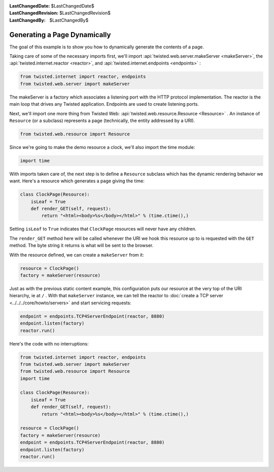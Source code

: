 
:LastChangedDate: $LastChangedDate$
:LastChangedRevision: $LastChangedRevision$
:LastChangedBy: $LastChangedBy$

Generating a Page Dynamically
=============================





The goal of this example is to show you how to dynamically generate the
contents of a page.




Taking care of some of the necessary imports first, we'll import :api:`twisted.web.server.makeServer <makeServer>`, the :api:`twisted.internet.reactor <reactor>`, and :api:`twisted.internet.endpoints <endpoints>` :





.. code-block:: python


    from twisted.internet import reactor, endpoints
    from twisted.web.server import makeServer




The makeServer is a factory which associates a listening port with the HTTP
protocol implementation. The reactor is the main loop that drives any Twisted
application. Endpoints are used to create listening ports.




Next, we'll import one more thing from Twisted
Web: :api:`twisted.web.resource.Resource <Resource>` . An
instance of ``Resource`` (or a subclass) represents a page
(technically, the entity addressed by a URI).





.. code-block:: python


    from twisted.web.resource import Resource




Since we're going to make the demo resource a clock, we'll also import the
time module:





.. code-block:: python


    import time




With imports taken care of, the next step is to define
a ``Resource`` subclass which has the dynamic rendering
behavior we want. Here's a resource which generates a page giving the
time:





.. code-block:: python


    class ClockPage(Resource):
        isLeaf = True
        def render_GET(self, request):
            return "<html><body>%s</body></html>" % (time.ctime(),)




Setting ``isLeaf`` to ``True`` indicates
that ``ClockPage`` resources will never have any
children.




The ``render_GET`` method here will be called whenever the URI we
hook this resource up to is requested with the ``GET`` method. The byte
string it returns is what will be sent to the browser.




With the resource defined, we can create a ``makeServer`` from it:





.. code-block:: python


    resource = ClockPage()
    factory = makeServer(resource)




Just as with the previous static content example, this
configuration puts our resource at the very top of the URI hierarchy,
ie at ``/`` . With that ``makeServer`` instance, we can
tell the reactor to :doc:`create a TCP server <../../../core/howto/servers>` and start servicing requests:





.. code-block:: python


    endpoint = endpoints.TCP4ServerEndpoint(reactor, 8880)
    endpoint.listen(factory)
    reactor.run()




Here's the code with no interruptions:





.. code-block:: python


    from twisted.internet import reactor, endpoints
    from twisted.web.server import makeServer
    from twisted.web.resource import Resource
    import time

    class ClockPage(Resource):
        isLeaf = True
        def render_GET(self, request):
            return "<html><body>%s</body></html>" % (time.ctime(),)

    resource = ClockPage()
    factory = makeServer(resource)
    endpoint = endpoints.TCP4ServerEndpoint(reactor, 8880)
    endpoint.listen(factory)
    reactor.run()



